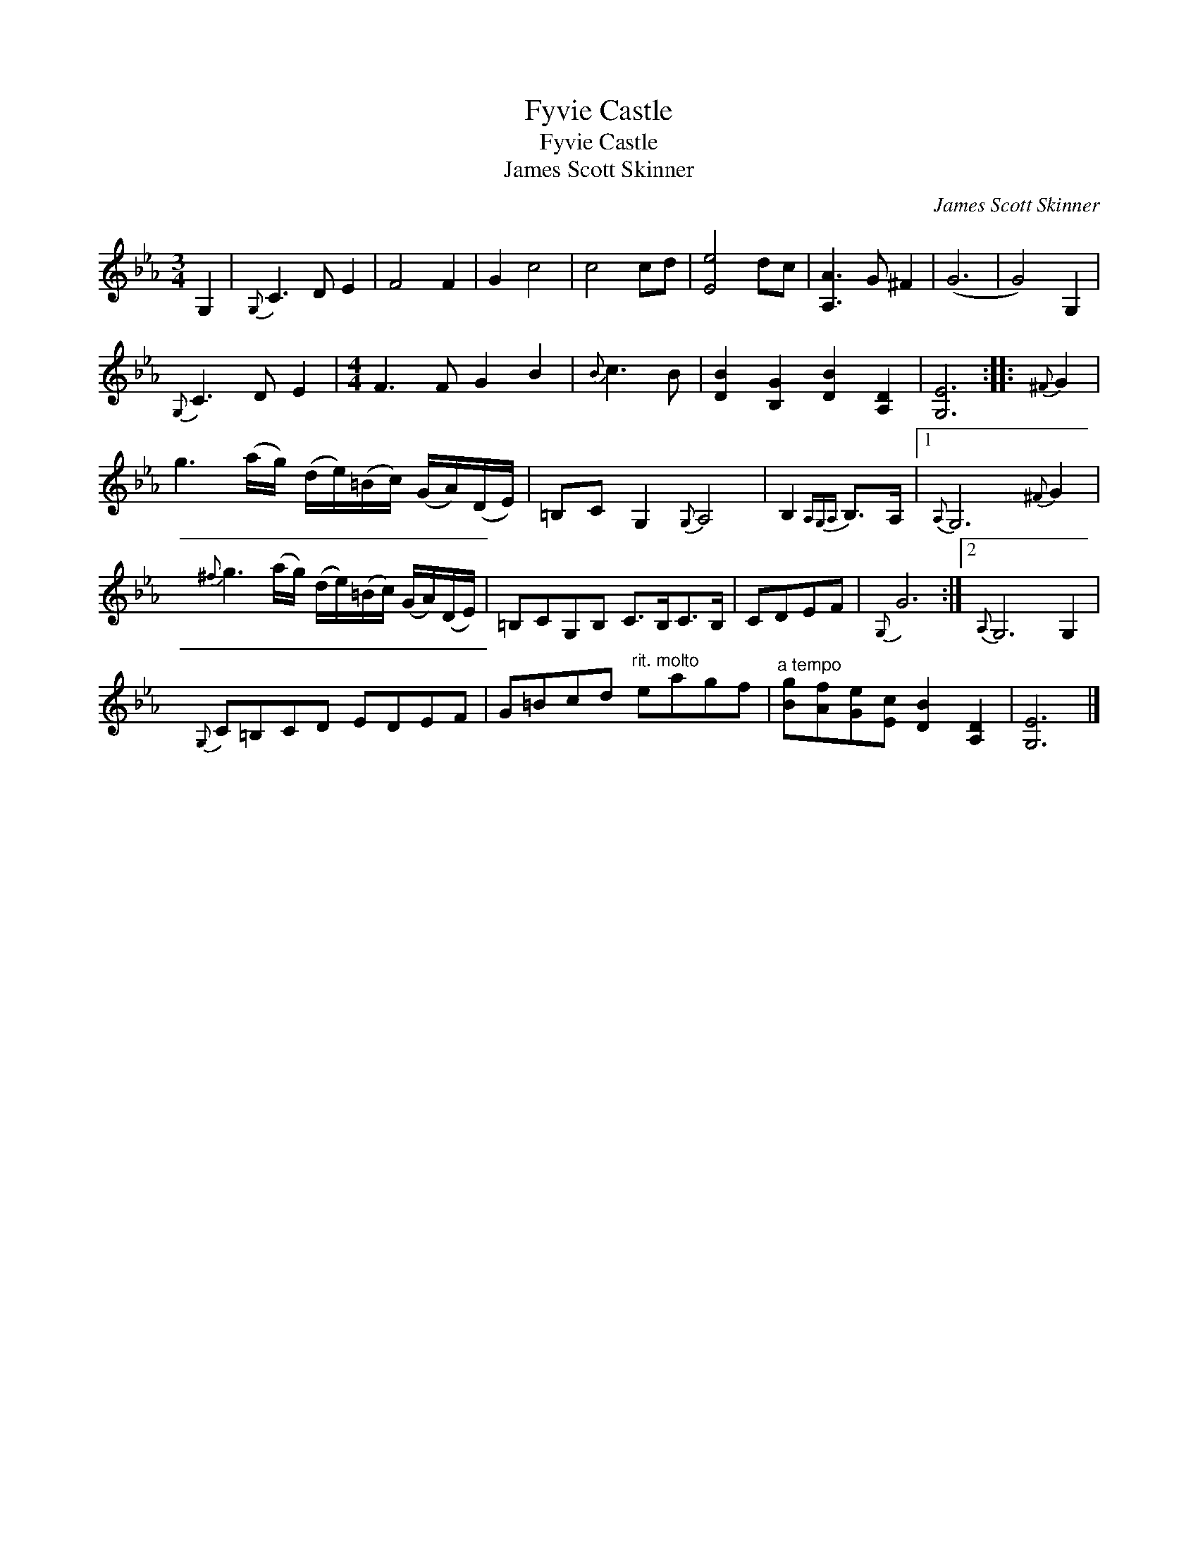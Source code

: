 X:1
T:Fyvie Castle
T:Fyvie Castle
T:James Scott Skinner
C:James Scott Skinner
L:1/8
M:3/4
K:Cmin
V:1 treble 
V:1
 G,2 |{G,} C3 D E2 | F4 F2 | G2 c4 | c4 cd | [Ee]4 dc | [A,A]3 G ^F2 | (G6 | G4) G,2 | %9
{G,} C3 D E2 |[M:4/4] F3 F G2 B2 |{B} c3 B | [DB]2 [B,G]2 [DB]2 [A,D]2 | [G,E]6 ::{^F} G2 | %15
 g3 (a/g/) (d/e/)(=B/c/) (G/A/)(D/E/) | =B,C G,2{G,} A,4 | B,2{A,G,A,} B,>A, |1{A,} G,6{^F} G2 | %19
{^f} g3 (a/g/) (d/e/)(=B/c/) (G/A/)(D/E/) | =B,CG,B, C>B,C>B, | CDEF |{G,} G6 :|2{A,} G,6 G,2 | %24
{G,} C=B,CD EDEF | G=Bcd"^rit. molto" eagf |"^a tempo" [Bg][Af][Ge][Ec] [DB]2 [A,D]2 | [G,E]6 |] %28

